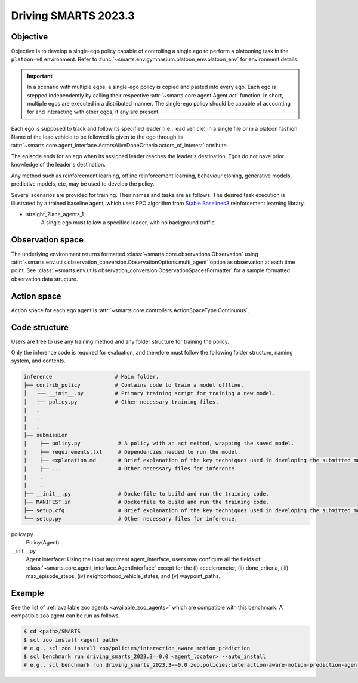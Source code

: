 .. _driving_smarts_2023_3:

Driving SMARTS 2023.3
=====================

Objective
---------

Objective is to develop a single-ego policy capable of controlling a single ego to perform a platooning task in the 
``platoon-v0`` environment. Refer to :func:`~smarts.env.gymnasium.platoon_env.platoon_env` for environment details. 

.. important::

    In a scenario with multiple egos, a single-ego policy is copied and pasted into every ego. Each ego is stepped 
    independently by calling their respective :attr:`~smarts.core.agent.Agent.act` function. In short, multiple
    egos are executed in a distributed manner. The single-ego policy should be capable of accounting for and 
    interacting with other egos, if any are present.

Each ego is supposed to track and follow its specified leader (i.e., lead vehicle) in a single file or in a 
platoon fashion. Name of the lead vehicle to be followed is given to the ego through its 
:attr:`~smarts.core.agent_interface.ActorsAliveDoneCriteria.actors_of_interest` attribute.

The episode ends for an ego when its assigned leader reaches the leader's destination. Egos do not have prior 
knowledge of the leader's destination.

Any method such as reinforcement learning, offline reinforcement learning, behaviour cloning, generative models,
predictive models, etc, may be used to develop the policy.

Several scenarios are provided for training. Their names and tasks are as follows. 
The desired task execution is illustrated by a trained baseline agent, which uses PPO algorithm from 
`Stable Baselines3 <https://github.com/DLR-RM/stable-baselines3>`_ reinforcement learning library.

+ straight_2lane_agents_1
    A single ego must follow a specified leader, with no background traffic.

    .. image:: /_static/driving_smarts_2023/platoon_straight_2lane_agents_1.gif

Observation space
-----------------

The underlying environment returns formatted :class:`~smarts.core.observations.Observation` using 
:attr:`~smarts.env.utils.observation_conversion.ObservationOptions.multi_agent`
option as observation at each time point. See 
:class:`~smarts.env.utils.observation_conversion.ObservationSpacesFormatter` for
a sample formatted observation data structure.

Action space
------------

Action space for each ego agent is :attr:`~smarts.core.controllers.ActionSpaceType.Continuous`.

Code structure
--------------

Users are free to use any training method and any folder structure for training the policy.

Only the inference code is required for evaluation, and therefore must follow the following 
folder structure, naming system, and contents.

.. code-block:: text

    inference                    # Main folder.
    ├── contrib_policy           # Contains code to train a model offline.
    │   ├── __init__.py          # Primary training script for training a new model.
    │   ├── policy.py            # Other necessary training files.
    |   .
    |   .
    |   .
    ├── submission                       
    |    ├── policy.py            # A policy with an act method, wrapping the saved model.
    |    ├── requirements.txt     # Dependencies needed to run the model.
    |    ├── explanation.md       # Brief explanation of the key techniques used in developing the submitted model.
    |    ├── ...                  # Other necessary files for inference.
    |    .
    |    .
    ├── __init__.py               # Dockerfile to build and run the training code.
    ├── MANIFEST.in               # Dockerfile to build and run the training code.
    ├── setup.cfg                 # Brief explanation of the key techniques used in developing the submitted model.
    └── setup.py                  # Other necessary files for inference.

policy.py
    Policy(Agent)

__init__.py
    Agent interface:
    Using the input argument agent_interface, users may configure all the fields of 
    :class:`~smarts.core.agent_interface.AgentInterface` except for the (i) accelerometer, 
    (ii) done_criteria, (iii) max_episode_steps, (iv) neighborhood_vehicle_states, and 
    (v) waypoint_paths. 

Example
-------

See the list of :ref:`available zoo agents <available_zoo_agents>` which are compatible with this benchmark. A compatible zoo agent can be run as follows.

.. code-block:: bash

    $ cd <path>/SMARTS
    $ scl zoo install <agent path>
    # e.g., scl zoo install zoo/policies/interaction_aware_motion_prediction
    $ scl benchmark run driving_smarts_2023.3==0.0 <agent_locator> --auto_install
    # e.g., scl benchmark run driving_smarts_2023.3==0.0 zoo.policies:interaction-aware-motion-prediction-agent-v0 --auto-install
